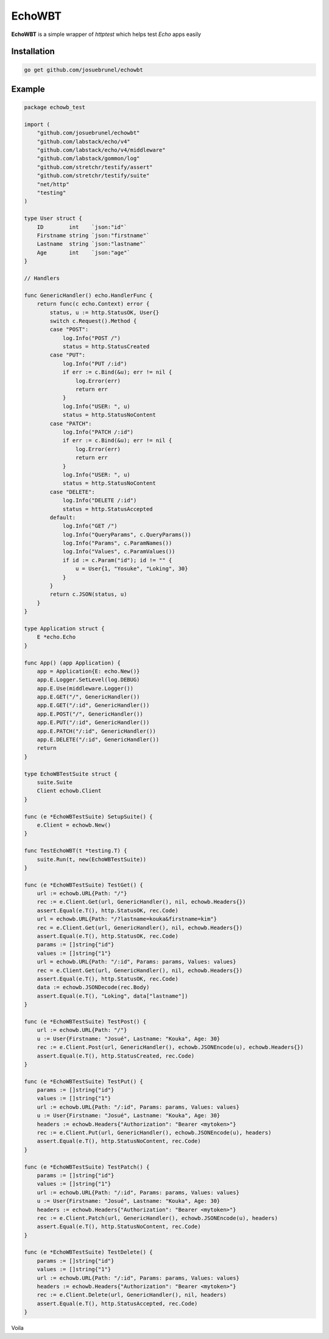 EchoWBT
=======

.. image:: https://github.com/josuebrunel/echowbt/workflows/Test/badge.svg?branch=master
    :target: https://github.com/josuebrunel/echowbt/actions?query=workflow%3Atest

.. image:: https://coveralls.io/repos/github/josuebrunel/echowbt/badge.svg?branch=master
    :target: https://coveralls.io/github/josuebrunel/echowbt?branch=master

.. image:: https://goreportcard.com/badge/github.com/josuebrunel/echowbt
    :target: https://goreportcard.com/report/github.com/josuebrunel/echowbt

.. image:: https://img.shields.io/badge/License-MIT-blue.svg
    :target: https://github.com/josuebrunel/echowbt/blob/master/LICENSE


**EchoWBT** is a simple wrapper of *httptest* which helps test *Echo* apps easily

Installation
------------

.. code:: go

    go get github.com/josuebrunel/echowbt


Example
-------

.. code:: go


    package echowb_test

    import (
        "github.com/josuebrunel/echowbt"
        "github.com/labstack/echo/v4"
        "github.com/labstack/echo/v4/middleware"
        "github.com/labstack/gommon/log"
        "github.com/stretchr/testify/assert"
        "github.com/stretchr/testify/suite"
        "net/http"
        "testing"
    )

    type User struct {
        ID        int    `json:"id"`
        Firstname string `json:"firstname"`
        Lastname  string `json:"lastname"`
        Age       int    `json:"age"`
    }

    // Handlers

    func GenericHandler() echo.HandlerFunc {
        return func(c echo.Context) error {
            status, u := http.StatusOK, User{}
            switch c.Request().Method {
            case "POST":
                log.Info("POST /")
                status = http.StatusCreated
            case "PUT":
                log.Info("PUT /:id")
                if err := c.Bind(&u); err != nil {
                    log.Error(err)
                    return err
                }
                log.Info("USER: ", u)
                status = http.StatusNoContent
            case "PATCH":
                log.Info("PATCH /:id")
                if err := c.Bind(&u); err != nil {
                    log.Error(err)
                    return err
                }
                log.Info("USER: ", u)
                status = http.StatusNoContent
            case "DELETE":
                log.Info("DELETE /:id")
                status = http.StatusAccepted
            default:
                log.Info("GET /")
                log.Info("QueryParams", c.QueryParams())
                log.Info("Params", c.ParamNames())
                log.Info("Values", c.ParamValues())
                if id := c.Param("id"); id != "" {
                    u = User{1, "Yosuke", "Loking", 30}
                }
            }
            return c.JSON(status, u)
        }
    }

    type Application struct {
        E *echo.Echo
    }

    func App() (app Application) {
        app = Application{E: echo.New()}
        app.E.Logger.SetLevel(log.DEBUG)
        app.E.Use(middleware.Logger())
        app.E.GET("/", GenericHandler())
        app.E.GET("/:id", GenericHandler())
        app.E.POST("/", GenericHandler())
        app.E.PUT("/:id", GenericHandler())
        app.E.PATCH("/:id", GenericHandler())
        app.E.DELETE("/:id", GenericHandler())
        return
    }

    type EchoWBTestSuite struct {
        suite.Suite
        Client echowb.Client
    }

    func (e *EchoWBTestSuite) SetupSuite() {
        e.Client = echowb.New()
    }

    func TestEchoWBT(t *testing.T) {
        suite.Run(t, new(EchoWBTestSuite))
    }

    func (e *EchoWBTestSuite) TestGet() {
        url := echowb.URL{Path: "/"}
        rec := e.Client.Get(url, GenericHandler(), nil, echowb.Headers{})
        assert.Equal(e.T(), http.StatusOK, rec.Code)
        url = echowb.URL{Path: "/?lastname=kouka&firstname=kim"}
        rec = e.Client.Get(url, GenericHandler(), nil, echowb.Headers{})
        assert.Equal(e.T(), http.StatusOK, rec.Code)
        params := []string{"id"}
        values := []string{"1"}
        url = echowb.URL{Path: "/:id", Params: params, Values: values}
        rec = e.Client.Get(url, GenericHandler(), nil, echowb.Headers{})
        assert.Equal(e.T(), http.StatusOK, rec.Code)
        data := echowb.JSONDecode(rec.Body)
        assert.Equal(e.T(), "Loking", data["lastname"])
    }

    func (e *EchoWBTestSuite) TestPost() {
        url := echowb.URL{Path: "/"}
        u := User{Firstname: "Josué", Lastname: "Kouka", Age: 30}
        rec := e.Client.Post(url, GenericHandler(), echowb.JSONEncode(u), echowb.Headers{})
        assert.Equal(e.T(), http.StatusCreated, rec.Code)
    }

    func (e *EchoWBTestSuite) TestPut() {
        params := []string{"id"}
        values := []string{"1"}
        url := echowb.URL{Path: "/:id", Params: params, Values: values}
        u := User{Firstname: "Josué", Lastname: "Kouka", Age: 30}
        headers := echowb.Headers{"Authorization": "Bearer <mytoken>"}
        rec := e.Client.Put(url, GenericHandler(), echowb.JSONEncode(u), headers)
        assert.Equal(e.T(), http.StatusNoContent, rec.Code)
    }

    func (e *EchoWBTestSuite) TestPatch() {
        params := []string{"id"}
        values := []string{"1"}
        url := echowb.URL{Path: "/:id", Params: params, Values: values}
        u := User{Firstname: "Josué", Lastname: "Kouka", Age: 30}
        headers := echowb.Headers{"Authorization": "Bearer <mytoken>"}
        rec := e.Client.Patch(url, GenericHandler(), echowb.JSONEncode(u), headers)
        assert.Equal(e.T(), http.StatusNoContent, rec.Code)
    }

    func (e *EchoWBTestSuite) TestDelete() {
        params := []string{"id"}
        values := []string{"1"}
        url := echowb.URL{Path: "/:id", Params: params, Values: values}
        headers := echowb.Headers{"Authorization": "Bearer <mytoken>"}
        rec := e.Client.Delete(url, GenericHandler(), nil, headers)
        assert.Equal(e.T(), http.StatusAccepted, rec.Code)
    }

Voila
